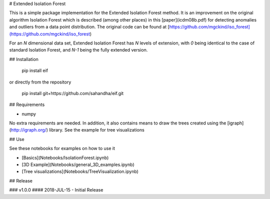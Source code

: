 # Extended Isolation Forest

This is a simple package implementation for the Extended Isolation Forest method. It is an improvement on the original algorithm Isolation Forest which is described (among other places) in this [paper](icdm08b.pdf) for detecting anomalies and outliers from a data point distribution. The original code can be found at [https://github.com/mgckind/iso_forest](https://github.com/mgckind/iso_forest)

For an *N* dimensional data set, Extended Isolation Forest has *N* levels of extension, with *0* being identical to the case of standard Isolation Forest, and *N-1* being the fully extended version.

## Installation


    pip install eif


or directly from the repository


    pip install git+https://github.com/sahandha/eif.git


## Requirements

- numpy

No extra requirements are needed.
In addition, it also contains means to draw the trees created using the [igraph](http://igraph.org/) library. See the example for tree visualizations

## Use

See these notebooks for examples on how to use it

- [Basics](Notebooks/IsolationForest.ipynb)
- [3D Example](Notebooks/general_3D_examples.ipynb)
- [Tree visualizations](Notebooks/TreeVisualization.ipynb)

## Release

### v1.0.0
#### 2018-JUL-15
- Initial Release


